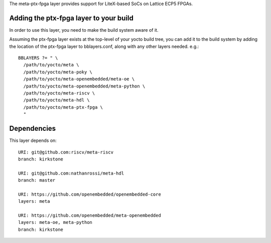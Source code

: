 The meta-ptx-fpga layer provides support for LiteX-based SoCs on Lattice ECP5 FPGAs.

Adding the ptx-fpga layer to your build
=======================================

In order to use this layer, you need to make the build system aware of it.

Assuming the ptx-fpga layer exists at the top-level of your
yocto build tree, you can add it to the build system by adding the
location of the ptx-fpga layer to bblayers.conf, along with any
other layers needed. e.g.::

  BBLAYERS ?= " \
    /path/to/yocto/meta \
    /path/to/yocto/meta-poky \
    /path/to/yocto/meta-openembedded/meta-oe \
    /path/to/yocto/meta-openembedded/meta-python \
    /path/to/yocto/meta-riscv \
    /path/to/yocto/meta-hdl \
    /path/to/yocto/meta-ptx-fpga \
    "

Dependencies
============

This layer depends on::

   URI: git@github.com:riscv/meta-riscv
   branch: kirkstone

   URI: git@github.com:nathanrossi/meta-hdl
   branch: master

   URI: https://github.com/openembedded/openembedded-core
   layers: meta

   URI: https://github.com/openembedded/meta-openembedded
   layers: meta-oe, meta-python
   branch: kirkstone

